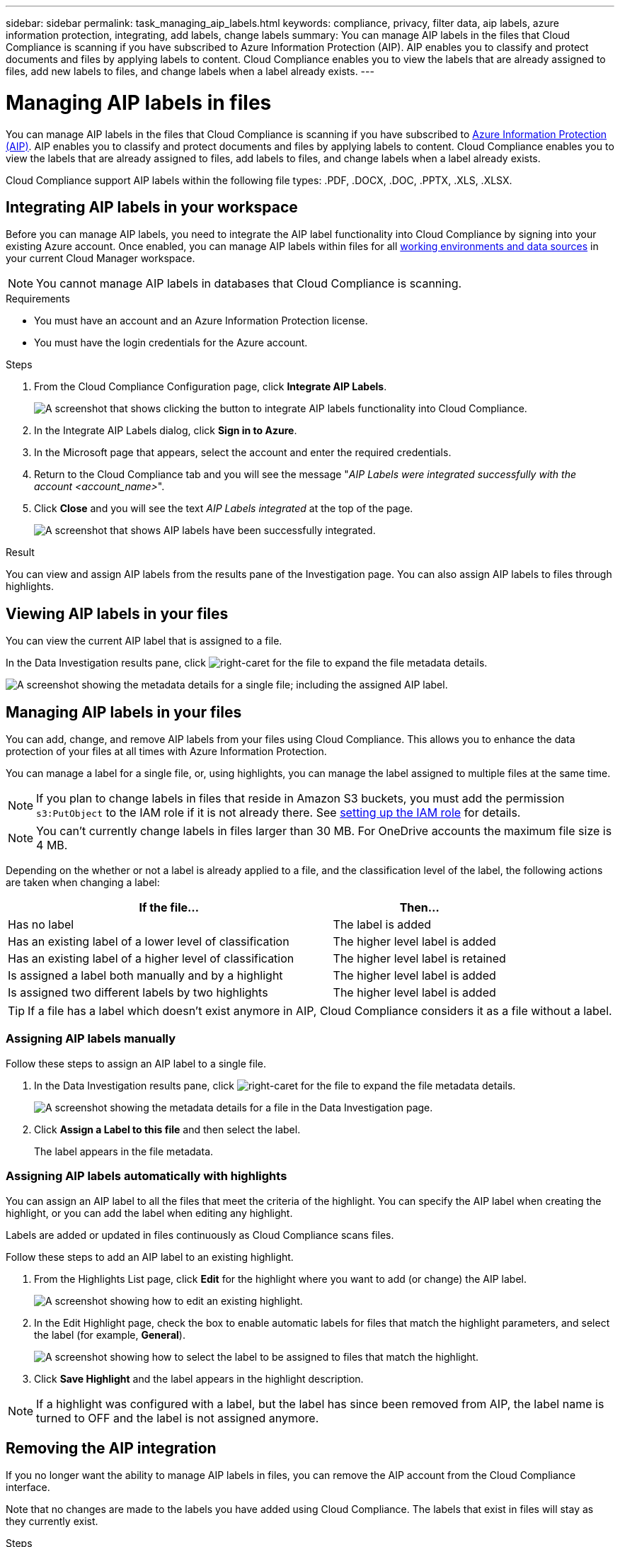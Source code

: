 ---
sidebar: sidebar
permalink: task_managing_aip_labels.html
keywords: compliance, privacy, filter data, aip labels, azure information protection, integrating, add labels, change labels
summary: You can manage AIP labels in the files that Cloud Compliance is scanning if you have subscribed to Azure Information Protection (AIP). AIP enables you to classify and protect documents and files by applying labels to content. Cloud Compliance enables you to view the labels that are already assigned to files, add new labels to files, and change labels when a label already exists.
---

= Managing AIP labels in files
:hardbreaks:
:nofooter:
:icons: font
:linkattrs:
:imagesdir: ./media/

[.lead]

You can manage AIP labels in the files that Cloud Compliance is scanning if you have subscribed to link:https://azure.microsoft.com/en-us/services/information-protection/[Azure Information Protection (AIP)^]. AIP enables you to classify and protect documents and files by applying labels to content. Cloud Compliance enables you to view the labels that are already assigned to files, add labels to files, and change labels when a label already exists.

Cloud Compliance support AIP labels within the following file types: .PDF, .DOCX, .DOC, .PPTX, .XLS, .XLSX.

== Integrating AIP labels in your workspace

Before you can manage AIP labels, you need to integrate the AIP label functionality into Cloud Compliance by signing into your existing Azure account. Once enabled, you can manage AIP labels within files for all link:concept_cloud_compliance.html#supported-working-environments-and-data-sources[working environments and data sources^] in your current Cloud Manager workspace.

NOTE: You cannot manage AIP labels in databases that Cloud Compliance is scanning.

.Requirements

* You must have an account and an Azure Information Protection license.
* You must have the login credentials for the Azure account.

.Steps

. From the Cloud Compliance Configuration page, click *Integrate AIP Labels*.
+
image:screenshot_compliance_integrate_aip_labels.png[A screenshot that shows clicking the button to integrate AIP labels functionality into Cloud Compliance.]

. In the Integrate AIP Labels dialog, click *Sign in to Azure*.

. In the Microsoft page that appears, select the account and enter the required credentials.

. Return to the Cloud Compliance tab and you will see the message "_AIP Labels were integrated successfully with the account <account_name>_".

. Click *Close* and you will see the text _AIP Labels integrated_ at the top of the page.
+
image:screenshot_compliance_aip_labels_int.png[A screenshot that shows AIP labels have been successfully integrated.]

.Result

You can view and assign AIP labels from the results pane of the Investigation page. You can also assign AIP labels to files through highlights.

== Viewing AIP labels in your files

You can view the current AIP label that is assigned to a file.

In the Data Investigation results pane, click image:button_subfolder.png[right-caret] for the file to expand the file metadata details.

image:screenshot_compliance_show_label.png[A screenshot showing the metadata details for a single file; including the assigned AIP label.]

== Managing AIP labels in your files

You can add, change, and remove AIP labels from your files using Cloud Compliance. This allows you to enhance the data protection of your files at all times with Azure Information Protection.

You can manage a label for a single file, or, using highlights, you can manage the label assigned to multiple files at the same time.

NOTE: If you plan to change labels in files that reside in Amazon S3 buckets, you must add the permission `s3:PutObject` to the IAM role if it is not already there. See link:task_scanning_s3.html#reviewing-s3-prerequisites[setting up the IAM role^] for details.

NOTE: You can't currently change labels in files larger than 30 MB. For OneDrive accounts the maximum file size is 4 MB.

Depending on the whether or not a label is already applied to a file, and the classification level of the label, the following actions are taken when changing a label:

[cols=2*,options="header",cols="65,35"]
|===

| If the file...
| Then...

| Has no label | The label is added
| Has an existing label of a lower level of classification | The higher level label is added
| Has an existing label of a higher level of classification |	The higher level label is retained
| Is assigned a label both manually and by a highlight | The higher level label is added
| Is assigned two different labels by two highlights |	The higher level label is added

|===

TIP: If a file has a label which doesn’t exist anymore in AIP, Cloud Compliance considers it as a file without a label.

=== Assigning AIP labels manually

Follow these steps to assign an AIP label to a single file.

. In the Data Investigation results pane, click image:button_subfolder.png[right-caret] for the file to expand the file metadata details.
+
image:screenshot_compliance_add_label_manually.png[A screenshot showing the metadata details for a file in the Data Investigation page.]

. Click *Assign a Label to this file* and then select the label.
+
The label appears in the file metadata.

// NOTE: You can't remove a label when modifying AIP labels manually.

=== Assigning AIP labels automatically with highlights

You can assign an AIP label to all the files that meet the criteria of the highlight. You can specify the AIP label when creating the highlight, or you can add the label when editing any highlight.

Labels are added or updated in files continuously as Cloud Compliance scans files.

Follow these steps to add an AIP label to an existing highlight.

. From the Highlights List page, click *Edit* for the highlight where you want to add (or change) the AIP label.
+
image:screenshot_compliance_add_label_highlight_1.png[A screenshot showing how to edit an existing highlight.]

. In the Edit Highlight page, check the box to enable automatic labels for files that match the highlight parameters, and select the label (for example, *General*).
+
image:screenshot_compliance_add_label_highlight_2.png[A screenshot showing how to select the label to be assigned to files that match the highlight.]

. Click *Save Highlight* and the label appears in the highlight description.

NOTE: If a highlight was configured with a label, but the label has since been removed from AIP, the label name is turned to OFF and the label is not assigned anymore.

// You can remove a label by clicking the “None” option.

== Removing the AIP integration

If you no longer want the ability to manage AIP labels in files, you can remove the AIP account from the Cloud Compliance interface.

Note that no changes are made to the labels you have added using Cloud Compliance. The labels that exist in files will stay as they currently exist.

.Steps

. From the _Scan Configuration_ page, click *AIP Labels integrated > Remove Integration*.
+
image:screenshot_compliance_un_integrate_aip_labels.png[A screenshot showing how to remove AIP integrations with Cloud Compliance.]

. Click *Remove Integration* from the confirmation dialog.
